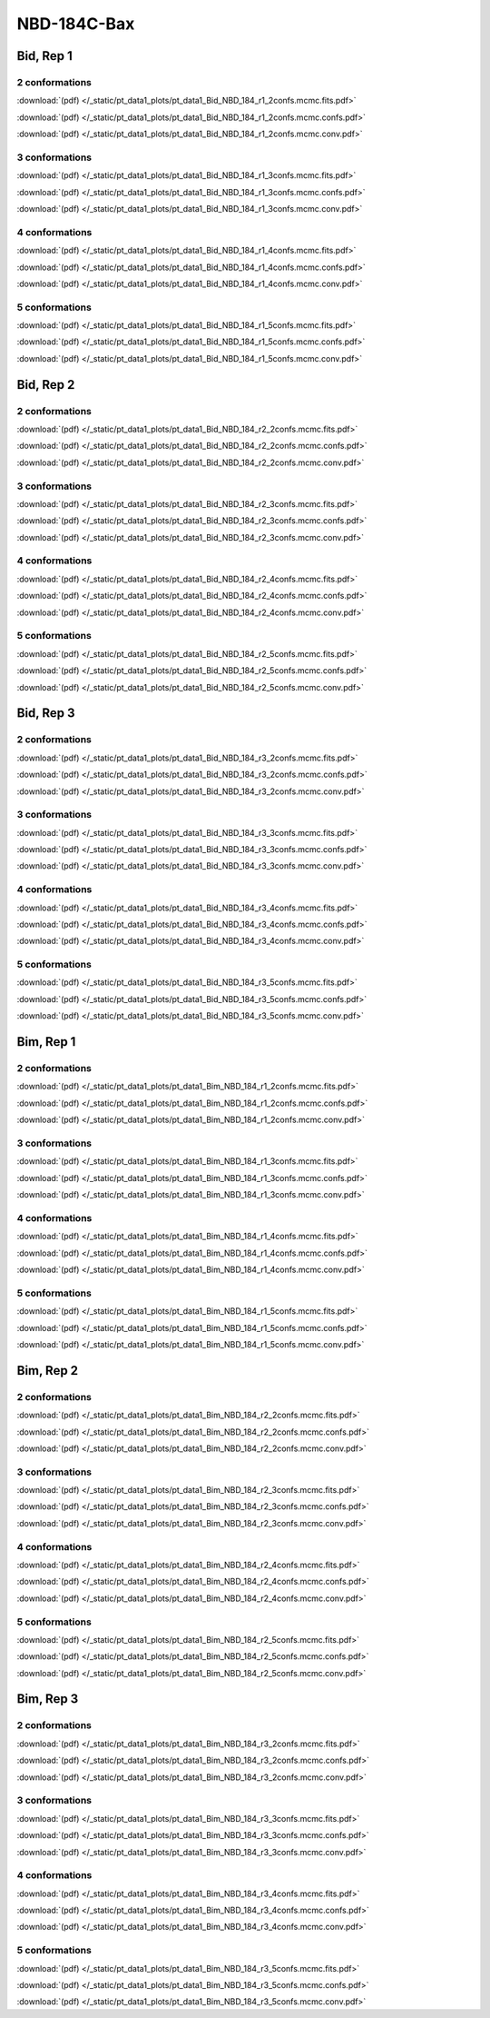 NBD-184C-Bax
===============

Bid, Rep 1
-----------------

2 conformations
~~~~~~~~~~~~~~~~~~~~

.. image:: /_static/pt_data1_plots/pt_data1_Bid_NBD_184_r1_2confs.mcmc.fits.png

:download:`(pdf) </_static/pt_data1_plots/pt_data1_Bid_NBD_184_r1_2confs.mcmc.fits.pdf>`

.. image:: /_static/pt_data1_plots/pt_data1_Bid_NBD_184_r1_2confs.mcmc.confs.png

:download:`(pdf) </_static/pt_data1_plots/pt_data1_Bid_NBD_184_r1_2confs.mcmc.confs.pdf>`

.. image:: /_static/pt_data1_plots/pt_data1_Bid_NBD_184_r1_2confs.mcmc.conv.png

:download:`(pdf) </_static/pt_data1_plots/pt_data1_Bid_NBD_184_r1_2confs.mcmc.conv.pdf>`

3 conformations
~~~~~~~~~~~~~~~~~~~~

.. image:: /_static/pt_data1_plots/pt_data1_Bid_NBD_184_r1_3confs.mcmc.fits.png

:download:`(pdf) </_static/pt_data1_plots/pt_data1_Bid_NBD_184_r1_3confs.mcmc.fits.pdf>`

.. image:: /_static/pt_data1_plots/pt_data1_Bid_NBD_184_r1_3confs.mcmc.confs.png

:download:`(pdf) </_static/pt_data1_plots/pt_data1_Bid_NBD_184_r1_3confs.mcmc.confs.pdf>`

.. image:: /_static/pt_data1_plots/pt_data1_Bid_NBD_184_r1_3confs.mcmc.conv.png

:download:`(pdf) </_static/pt_data1_plots/pt_data1_Bid_NBD_184_r1_3confs.mcmc.conv.pdf>`

4 conformations
~~~~~~~~~~~~~~~~~~~~

.. image:: /_static/pt_data1_plots/pt_data1_Bid_NBD_184_r1_4confs.mcmc.fits.png

:download:`(pdf) </_static/pt_data1_plots/pt_data1_Bid_NBD_184_r1_4confs.mcmc.fits.pdf>`

.. image:: /_static/pt_data1_plots/pt_data1_Bid_NBD_184_r1_4confs.mcmc.confs.png

:download:`(pdf) </_static/pt_data1_plots/pt_data1_Bid_NBD_184_r1_4confs.mcmc.confs.pdf>`

.. image:: /_static/pt_data1_plots/pt_data1_Bid_NBD_184_r1_4confs.mcmc.conv.png

:download:`(pdf) </_static/pt_data1_plots/pt_data1_Bid_NBD_184_r1_4confs.mcmc.conv.pdf>`

5 conformations
~~~~~~~~~~~~~~~~~~~~

.. image:: /_static/pt_data1_plots/pt_data1_Bid_NBD_184_r1_5confs.mcmc.fits.png

:download:`(pdf) </_static/pt_data1_plots/pt_data1_Bid_NBD_184_r1_5confs.mcmc.fits.pdf>`

.. image:: /_static/pt_data1_plots/pt_data1_Bid_NBD_184_r1_5confs.mcmc.confs.png

:download:`(pdf) </_static/pt_data1_plots/pt_data1_Bid_NBD_184_r1_5confs.mcmc.confs.pdf>`

.. image:: /_static/pt_data1_plots/pt_data1_Bid_NBD_184_r1_5confs.mcmc.conv.png

:download:`(pdf) </_static/pt_data1_plots/pt_data1_Bid_NBD_184_r1_5confs.mcmc.conv.pdf>`

Bid, Rep 2
-----------------

2 conformations
~~~~~~~~~~~~~~~~~~~~

.. image:: /_static/pt_data1_plots/pt_data1_Bid_NBD_184_r2_2confs.mcmc.fits.png

:download:`(pdf) </_static/pt_data1_plots/pt_data1_Bid_NBD_184_r2_2confs.mcmc.fits.pdf>`

.. image:: /_static/pt_data1_plots/pt_data1_Bid_NBD_184_r2_2confs.mcmc.confs.png

:download:`(pdf) </_static/pt_data1_plots/pt_data1_Bid_NBD_184_r2_2confs.mcmc.confs.pdf>`

.. image:: /_static/pt_data1_plots/pt_data1_Bid_NBD_184_r2_2confs.mcmc.conv.png

:download:`(pdf) </_static/pt_data1_plots/pt_data1_Bid_NBD_184_r2_2confs.mcmc.conv.pdf>`

3 conformations
~~~~~~~~~~~~~~~~~~~~

.. image:: /_static/pt_data1_plots/pt_data1_Bid_NBD_184_r2_3confs.mcmc.fits.png

:download:`(pdf) </_static/pt_data1_plots/pt_data1_Bid_NBD_184_r2_3confs.mcmc.fits.pdf>`

.. image:: /_static/pt_data1_plots/pt_data1_Bid_NBD_184_r2_3confs.mcmc.confs.png

:download:`(pdf) </_static/pt_data1_plots/pt_data1_Bid_NBD_184_r2_3confs.mcmc.confs.pdf>`

.. image:: /_static/pt_data1_plots/pt_data1_Bid_NBD_184_r2_3confs.mcmc.conv.png

:download:`(pdf) </_static/pt_data1_plots/pt_data1_Bid_NBD_184_r2_3confs.mcmc.conv.pdf>`

4 conformations
~~~~~~~~~~~~~~~~~~~~

.. image:: /_static/pt_data1_plots/pt_data1_Bid_NBD_184_r2_4confs.mcmc.fits.png

:download:`(pdf) </_static/pt_data1_plots/pt_data1_Bid_NBD_184_r2_4confs.mcmc.fits.pdf>`

.. image:: /_static/pt_data1_plots/pt_data1_Bid_NBD_184_r2_4confs.mcmc.confs.png

:download:`(pdf) </_static/pt_data1_plots/pt_data1_Bid_NBD_184_r2_4confs.mcmc.confs.pdf>`

.. image:: /_static/pt_data1_plots/pt_data1_Bid_NBD_184_r2_4confs.mcmc.conv.png

:download:`(pdf) </_static/pt_data1_plots/pt_data1_Bid_NBD_184_r2_4confs.mcmc.conv.pdf>`

5 conformations
~~~~~~~~~~~~~~~~~~~~

.. image:: /_static/pt_data1_plots/pt_data1_Bid_NBD_184_r2_5confs.mcmc.fits.png

:download:`(pdf) </_static/pt_data1_plots/pt_data1_Bid_NBD_184_r2_5confs.mcmc.fits.pdf>`

.. image:: /_static/pt_data1_plots/pt_data1_Bid_NBD_184_r2_5confs.mcmc.confs.png

:download:`(pdf) </_static/pt_data1_plots/pt_data1_Bid_NBD_184_r2_5confs.mcmc.confs.pdf>`

.. image:: /_static/pt_data1_plots/pt_data1_Bid_NBD_184_r2_5confs.mcmc.conv.png

:download:`(pdf) </_static/pt_data1_plots/pt_data1_Bid_NBD_184_r2_5confs.mcmc.conv.pdf>`

Bid, Rep 3
-----------------

2 conformations
~~~~~~~~~~~~~~~~~~~~

.. image:: /_static/pt_data1_plots/pt_data1_Bid_NBD_184_r3_2confs.mcmc.fits.png

:download:`(pdf) </_static/pt_data1_plots/pt_data1_Bid_NBD_184_r3_2confs.mcmc.fits.pdf>`

.. image:: /_static/pt_data1_plots/pt_data1_Bid_NBD_184_r3_2confs.mcmc.confs.png

:download:`(pdf) </_static/pt_data1_plots/pt_data1_Bid_NBD_184_r3_2confs.mcmc.confs.pdf>`

.. image:: /_static/pt_data1_plots/pt_data1_Bid_NBD_184_r3_2confs.mcmc.conv.png

:download:`(pdf) </_static/pt_data1_plots/pt_data1_Bid_NBD_184_r3_2confs.mcmc.conv.pdf>`

3 conformations
~~~~~~~~~~~~~~~~~~~~

.. image:: /_static/pt_data1_plots/pt_data1_Bid_NBD_184_r3_3confs.mcmc.fits.png

:download:`(pdf) </_static/pt_data1_plots/pt_data1_Bid_NBD_184_r3_3confs.mcmc.fits.pdf>`

.. image:: /_static/pt_data1_plots/pt_data1_Bid_NBD_184_r3_3confs.mcmc.confs.png

:download:`(pdf) </_static/pt_data1_plots/pt_data1_Bid_NBD_184_r3_3confs.mcmc.confs.pdf>`

.. image:: /_static/pt_data1_plots/pt_data1_Bid_NBD_184_r3_3confs.mcmc.conv.png

:download:`(pdf) </_static/pt_data1_plots/pt_data1_Bid_NBD_184_r3_3confs.mcmc.conv.pdf>`

4 conformations
~~~~~~~~~~~~~~~~~~~~

.. image:: /_static/pt_data1_plots/pt_data1_Bid_NBD_184_r3_4confs.mcmc.fits.png

:download:`(pdf) </_static/pt_data1_plots/pt_data1_Bid_NBD_184_r3_4confs.mcmc.fits.pdf>`

.. image:: /_static/pt_data1_plots/pt_data1_Bid_NBD_184_r3_4confs.mcmc.confs.png

:download:`(pdf) </_static/pt_data1_plots/pt_data1_Bid_NBD_184_r3_4confs.mcmc.confs.pdf>`

.. image:: /_static/pt_data1_plots/pt_data1_Bid_NBD_184_r3_4confs.mcmc.conv.png

:download:`(pdf) </_static/pt_data1_plots/pt_data1_Bid_NBD_184_r3_4confs.mcmc.conv.pdf>`

5 conformations
~~~~~~~~~~~~~~~~~~~~

.. image:: /_static/pt_data1_plots/pt_data1_Bid_NBD_184_r3_5confs.mcmc.fits.png

:download:`(pdf) </_static/pt_data1_plots/pt_data1_Bid_NBD_184_r3_5confs.mcmc.fits.pdf>`

.. image:: /_static/pt_data1_plots/pt_data1_Bid_NBD_184_r3_5confs.mcmc.confs.png

:download:`(pdf) </_static/pt_data1_plots/pt_data1_Bid_NBD_184_r3_5confs.mcmc.confs.pdf>`

.. image:: /_static/pt_data1_plots/pt_data1_Bid_NBD_184_r3_5confs.mcmc.conv.png

:download:`(pdf) </_static/pt_data1_plots/pt_data1_Bid_NBD_184_r3_5confs.mcmc.conv.pdf>`

Bim, Rep 1
-----------------

2 conformations
~~~~~~~~~~~~~~~~~~~~

.. image:: /_static/pt_data1_plots/pt_data1_Bim_NBD_184_r1_2confs.mcmc.fits.png

:download:`(pdf) </_static/pt_data1_plots/pt_data1_Bim_NBD_184_r1_2confs.mcmc.fits.pdf>`

.. image:: /_static/pt_data1_plots/pt_data1_Bim_NBD_184_r1_2confs.mcmc.confs.png

:download:`(pdf) </_static/pt_data1_plots/pt_data1_Bim_NBD_184_r1_2confs.mcmc.confs.pdf>`

.. image:: /_static/pt_data1_plots/pt_data1_Bim_NBD_184_r1_2confs.mcmc.conv.png

:download:`(pdf) </_static/pt_data1_plots/pt_data1_Bim_NBD_184_r1_2confs.mcmc.conv.pdf>`

3 conformations
~~~~~~~~~~~~~~~~~~~~

.. image:: /_static/pt_data1_plots/pt_data1_Bim_NBD_184_r1_3confs.mcmc.fits.png

:download:`(pdf) </_static/pt_data1_plots/pt_data1_Bim_NBD_184_r1_3confs.mcmc.fits.pdf>`

.. image:: /_static/pt_data1_plots/pt_data1_Bim_NBD_184_r1_3confs.mcmc.confs.png

:download:`(pdf) </_static/pt_data1_plots/pt_data1_Bim_NBD_184_r1_3confs.mcmc.confs.pdf>`

.. image:: /_static/pt_data1_plots/pt_data1_Bim_NBD_184_r1_3confs.mcmc.conv.png

:download:`(pdf) </_static/pt_data1_plots/pt_data1_Bim_NBD_184_r1_3confs.mcmc.conv.pdf>`

4 conformations
~~~~~~~~~~~~~~~~~~~~

.. image:: /_static/pt_data1_plots/pt_data1_Bim_NBD_184_r1_4confs.mcmc.fits.png

:download:`(pdf) </_static/pt_data1_plots/pt_data1_Bim_NBD_184_r1_4confs.mcmc.fits.pdf>`

.. image:: /_static/pt_data1_plots/pt_data1_Bim_NBD_184_r1_4confs.mcmc.confs.png

:download:`(pdf) </_static/pt_data1_plots/pt_data1_Bim_NBD_184_r1_4confs.mcmc.confs.pdf>`

.. image:: /_static/pt_data1_plots/pt_data1_Bim_NBD_184_r1_4confs.mcmc.conv.png

:download:`(pdf) </_static/pt_data1_plots/pt_data1_Bim_NBD_184_r1_4confs.mcmc.conv.pdf>`

5 conformations
~~~~~~~~~~~~~~~~~~~~

.. image:: /_static/pt_data1_plots/pt_data1_Bim_NBD_184_r1_5confs.mcmc.fits.png

:download:`(pdf) </_static/pt_data1_plots/pt_data1_Bim_NBD_184_r1_5confs.mcmc.fits.pdf>`

.. image:: /_static/pt_data1_plots/pt_data1_Bim_NBD_184_r1_5confs.mcmc.confs.png

:download:`(pdf) </_static/pt_data1_plots/pt_data1_Bim_NBD_184_r1_5confs.mcmc.confs.pdf>`

.. image:: /_static/pt_data1_plots/pt_data1_Bim_NBD_184_r1_5confs.mcmc.conv.png

:download:`(pdf) </_static/pt_data1_plots/pt_data1_Bim_NBD_184_r1_5confs.mcmc.conv.pdf>`

Bim, Rep 2
-----------------

2 conformations
~~~~~~~~~~~~~~~~~~~~

.. image:: /_static/pt_data1_plots/pt_data1_Bim_NBD_184_r2_2confs.mcmc.fits.png

:download:`(pdf) </_static/pt_data1_plots/pt_data1_Bim_NBD_184_r2_2confs.mcmc.fits.pdf>`

.. image:: /_static/pt_data1_plots/pt_data1_Bim_NBD_184_r2_2confs.mcmc.confs.png

:download:`(pdf) </_static/pt_data1_plots/pt_data1_Bim_NBD_184_r2_2confs.mcmc.confs.pdf>`

.. image:: /_static/pt_data1_plots/pt_data1_Bim_NBD_184_r2_2confs.mcmc.conv.png

:download:`(pdf) </_static/pt_data1_plots/pt_data1_Bim_NBD_184_r2_2confs.mcmc.conv.pdf>`

3 conformations
~~~~~~~~~~~~~~~~~~~~

.. image:: /_static/pt_data1_plots/pt_data1_Bim_NBD_184_r2_3confs.mcmc.fits.png

:download:`(pdf) </_static/pt_data1_plots/pt_data1_Bim_NBD_184_r2_3confs.mcmc.fits.pdf>`

.. image:: /_static/pt_data1_plots/pt_data1_Bim_NBD_184_r2_3confs.mcmc.confs.png

:download:`(pdf) </_static/pt_data1_plots/pt_data1_Bim_NBD_184_r2_3confs.mcmc.confs.pdf>`

.. image:: /_static/pt_data1_plots/pt_data1_Bim_NBD_184_r2_3confs.mcmc.conv.png

:download:`(pdf) </_static/pt_data1_plots/pt_data1_Bim_NBD_184_r2_3confs.mcmc.conv.pdf>`

4 conformations
~~~~~~~~~~~~~~~~~~~~

.. image:: /_static/pt_data1_plots/pt_data1_Bim_NBD_184_r2_4confs.mcmc.fits.png

:download:`(pdf) </_static/pt_data1_plots/pt_data1_Bim_NBD_184_r2_4confs.mcmc.fits.pdf>`

.. image:: /_static/pt_data1_plots/pt_data1_Bim_NBD_184_r2_4confs.mcmc.confs.png

:download:`(pdf) </_static/pt_data1_plots/pt_data1_Bim_NBD_184_r2_4confs.mcmc.confs.pdf>`

.. image:: /_static/pt_data1_plots/pt_data1_Bim_NBD_184_r2_4confs.mcmc.conv.png

:download:`(pdf) </_static/pt_data1_plots/pt_data1_Bim_NBD_184_r2_4confs.mcmc.conv.pdf>`

5 conformations
~~~~~~~~~~~~~~~~~~~~

.. image:: /_static/pt_data1_plots/pt_data1_Bim_NBD_184_r2_5confs.mcmc.fits.png

:download:`(pdf) </_static/pt_data1_plots/pt_data1_Bim_NBD_184_r2_5confs.mcmc.fits.pdf>`

.. image:: /_static/pt_data1_plots/pt_data1_Bim_NBD_184_r2_5confs.mcmc.confs.png

:download:`(pdf) </_static/pt_data1_plots/pt_data1_Bim_NBD_184_r2_5confs.mcmc.confs.pdf>`

.. image:: /_static/pt_data1_plots/pt_data1_Bim_NBD_184_r2_5confs.mcmc.conv.png

:download:`(pdf) </_static/pt_data1_plots/pt_data1_Bim_NBD_184_r2_5confs.mcmc.conv.pdf>`

Bim, Rep 3
-----------------

2 conformations
~~~~~~~~~~~~~~~~~~~~

.. image:: /_static/pt_data1_plots/pt_data1_Bim_NBD_184_r3_2confs.mcmc.fits.png

:download:`(pdf) </_static/pt_data1_plots/pt_data1_Bim_NBD_184_r3_2confs.mcmc.fits.pdf>`

.. image:: /_static/pt_data1_plots/pt_data1_Bim_NBD_184_r3_2confs.mcmc.confs.png

:download:`(pdf) </_static/pt_data1_plots/pt_data1_Bim_NBD_184_r3_2confs.mcmc.confs.pdf>`

.. image:: /_static/pt_data1_plots/pt_data1_Bim_NBD_184_r3_2confs.mcmc.conv.png

:download:`(pdf) </_static/pt_data1_plots/pt_data1_Bim_NBD_184_r3_2confs.mcmc.conv.pdf>`

3 conformations
~~~~~~~~~~~~~~~~~~~~

.. image:: /_static/pt_data1_plots/pt_data1_Bim_NBD_184_r3_3confs.mcmc.fits.png

:download:`(pdf) </_static/pt_data1_plots/pt_data1_Bim_NBD_184_r3_3confs.mcmc.fits.pdf>`

.. image:: /_static/pt_data1_plots/pt_data1_Bim_NBD_184_r3_3confs.mcmc.confs.png

:download:`(pdf) </_static/pt_data1_plots/pt_data1_Bim_NBD_184_r3_3confs.mcmc.confs.pdf>`

.. image:: /_static/pt_data1_plots/pt_data1_Bim_NBD_184_r3_3confs.mcmc.conv.png

:download:`(pdf) </_static/pt_data1_plots/pt_data1_Bim_NBD_184_r3_3confs.mcmc.conv.pdf>`

4 conformations
~~~~~~~~~~~~~~~~~~~~

.. image:: /_static/pt_data1_plots/pt_data1_Bim_NBD_184_r3_4confs.mcmc.fits.png

:download:`(pdf) </_static/pt_data1_plots/pt_data1_Bim_NBD_184_r3_4confs.mcmc.fits.pdf>`

.. image:: /_static/pt_data1_plots/pt_data1_Bim_NBD_184_r3_4confs.mcmc.confs.png

:download:`(pdf) </_static/pt_data1_plots/pt_data1_Bim_NBD_184_r3_4confs.mcmc.confs.pdf>`

.. image:: /_static/pt_data1_plots/pt_data1_Bim_NBD_184_r3_4confs.mcmc.conv.png

:download:`(pdf) </_static/pt_data1_plots/pt_data1_Bim_NBD_184_r3_4confs.mcmc.conv.pdf>`

5 conformations
~~~~~~~~~~~~~~~~~~~~

.. image:: /_static/pt_data1_plots/pt_data1_Bim_NBD_184_r3_5confs.mcmc.fits.png

:download:`(pdf) </_static/pt_data1_plots/pt_data1_Bim_NBD_184_r3_5confs.mcmc.fits.pdf>`

.. image:: /_static/pt_data1_plots/pt_data1_Bim_NBD_184_r3_5confs.mcmc.confs.png

:download:`(pdf) </_static/pt_data1_plots/pt_data1_Bim_NBD_184_r3_5confs.mcmc.confs.pdf>`

.. image:: /_static/pt_data1_plots/pt_data1_Bim_NBD_184_r3_5confs.mcmc.conv.png

:download:`(pdf) </_static/pt_data1_plots/pt_data1_Bim_NBD_184_r3_5confs.mcmc.conv.pdf>`

